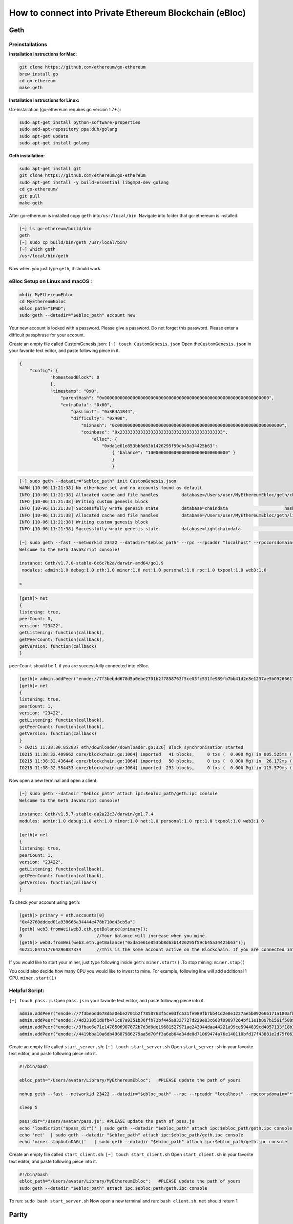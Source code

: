**How to connect into Private Ethereum Blockchain (eBloc)**
===========================================================

**Geth**
--------

**Preinstallations**
~~~~~~~~~~~~~~~~~~~~

**Installation Instructions for Mac:**

.. code:: bash

    git clone https://github.com/ethereum/go-ethereum
    brew install go
    cd go-ethereum
    make geth

**Installation Instructions for Linux:**

Go-installation (go-ethereum requires go version 1.7+.):

.. code:: bash

    sudo apt-get install python-software-properties
    sudo add-apt-repository ppa:duh/golang
    sudo apt-get update
    sudo apt-get install golang

**Geth installation:**

.. code:: bash

    sudo apt-get install git
    git clone https://github.com/ethereum/go-ethereum
    sudo apt-get install -y build-essential libgmp3-dev golang
    cd go-ethereum/
    git pull
    make geth

After go-ethereum is installed copy ``geth`` into\ ``/usr/local/bin``:
Navigate into folder that go-ethereum is installed.

.. code:: bash

    [~] ls go-ethereum/build/bin
    geth
    [~] sudo cp build/bin/geth /usr/local/bin/
    [~] which geth
    /usr/local/bin/geth

Now when you just type ``geth``, it should work.

**eBloc Setup on Linux and macOS :**
~~~~~~~~~~~~~~~~~~~~~~~~~~~~~~~~~~~~

.. code:: bash

    mkdir MyEthereumEbloc
    cd MyEthereumEbloc
    ebloc_path="$PWD";
    sudo geth --datadir="$ebloc_path" account new

Your new account is locked with a password. Please give a password. Do
not forget this password. Please enter a difficult passphrase for your
account.

Create an empty file called CustomGenesis.json:
``[~] touch CustomGenesis.json`` Open the\ ``CustomGenesis.json`` in
your favorite text editor, and paste following piece in it.

.. code:: bash

    {
        "config": {
                "homesteadBlock": 0
                },
                "timestamp": "0x0",
                    "parentHash": "0x0000000000000000000000000000000000000000000000000000000000000000",
                    "extraData": "0x00",
                        "gasLimit": "0x3B4A1B44",
                        "difficulty": "0x400",
                            "mixhash": "0x0000000000000000000000000000000000000000000000000000000000000000",
                            "coinbase": "0x3333333333333333333333333333333333333333",
                                "alloc": {
                                    "0xda1e61e853bb8d63b1426295f59cb45a34425b63":
                                        { "balance": "1000000000000000000000000000000" }
                                        }
                                        }

.. code:: bash

    [~] sudo geth --datadir="$ebloc_path" init CustomGenesis.json
    WARN [10-06|11:21:38] No etherbase set and no accounts found as default
    INFO [10-06|11:21:38] Allocated cache and file handles         database=/Users/user/MyEthereumEbloc/geth/chaindata cache=16 handles=16
    INFO [10-06|11:21:38] Writing custom genesis block
    INFO [10-06|11:21:38] Successfully wrote genesis state         database=chaindata                      hash=a6e0e1...dab438
    INFO [10-06|11:21:38] Allocated cache and file handles         database=/Users/user/MyEthereumEbloc/geth/lightchaindata cache=16 handles=16
    INFO [10-06|11:21:38] Writing custom genesis block
    INFO [10-06|11:21:38] Successfully wrote genesis state         database=lightchaindata                      hash=a6e0e1...dab438

    [~] sudo geth --fast --networkid 23422 --datadir="$ebloc_path" --rpc --rpcaddr "localhost" --rpccorsdomain="*" --rpcport="8545" console
    Welcome to the Geth JavaScript console!

    instance: Geth/v1.7.0-stable-6c6c7b2a/darwin-amd64/go1.9
     modules: admin:1.0 debug:1.0 eth:1.0 miner:1.0 net:1.0 personal:1.0 rpc:1.0 txpool:1.0 web3:1.0

    >

.. code:: bash

    [geth]> net
    {
    listening: true,
    peerCount: 0,
    version: "23422",
    getListening: function(callback),
    getPeerCount: function(callback),
    getVersion: function(callback)
    }

``peerCount`` should be **1**, if you are successfully connected into
eBloc.

.. code:: bash

    [geth]> admin.addPeer("enode://7f3bebdd678d5a0ebe2701b2f7858763f5ce03fc531fe989fb7bb41d2e8e1237ae5b092666171a180afba0c47f1aad055e2bf6e1287fcdc756f183902764eba2@79.123.177.145:3000?discport=0");
    [geth]> net
    {
    listening: true,
    peerCount: 1,
    version: "23422",
    getListening: function(callback),
    getPeerCount: function(callback),
    getVersion: function(callback)
    }
    > I0215 11:38:30.852837 eth/downloader/downloader.go:326] Block synchronisation started
    I0215 11:38:32.409662 core/blockchain.go:1064] imported   41 blocks,     0 txs (  0.000 Mg) in 805.525ms ( 0.000 Mg/s). #1401 [1e5a0d22... / 28f66e6b...]
    I0215 11:38:32.436446 core/blockchain.go:1064] imported   50 blocks,     0 txs (  0.000 Mg) in  26.172ms ( 0.000 Mg/s). #1451 [b0a79eeb... / ecaada4b...]
    I0215 11:38:32.554453 core/blockchain.go:1064] imported  293 blocks,     0 txs (  0.000 Mg) in 115.579ms ( 0.000 Mg/s). #1744 [ff3e8799... / 44aa42ef...]

Now open a new terminal and open a client:

.. code:: bash

    [~] sudo geth --datadir "$ebloc_path" attach ipc:$ebloc_path/geth.ipc console
    Welcome to the Geth JavaScript console!

    instance: Geth/v1.5.7-stable-da2a22c3/darwin/go1.7.4
    modules: admin:1.0 debug:1.0 eth:1.0 miner:1.0 net:1.0 personal:1.0 rpc:1.0 txpool:1.0 web3:1.0

    [geth]> net
    {
    listening: true,
    peerCount: 1,
    version: "23422",
    getListening: function(callback),
    getPeerCount: function(callback),
    getVersion: function(callback)
    }

To check your account using ``geth``:

.. code:: bash

    [geth]> primary = eth.accounts[0]
    "0x42760ddded01a938666a34444e478b710d43cb5a"]
    [geth] web3.fromWei(web3.eth.getBalance(primary));
    0                             //Your balance will increase when you mine.
    [geth]> web3.fromWei(web3.eth.getBalance("0xda1e61e853bb8d63b1426295f59cb45a34425b63"));
    46221.847517764296887374      //This is the some account active on the Blockchain. If you are connected into eBloc, you should see it.

If you would like to start your miner, just type following inside
``geth``: ``miner.start()`` .To stop mining: ``miner.stop()``

You could also decide how many CPU you would like to invest to mine. For
example, following line will add additional 1 CPU. ``miner.start(1)``

**Helpful Script:**
~~~~~~~~~~~~~~~~~~~

``[~] touch pass.js`` Open ``pass.js`` in your favorite text editor, and
paste following piece into it.

.. code:: bash

    admin.addPeer("enode://7f3bebdd678d5a0ebe2701b2f7858763f5ce03fc531fe989fb7bb41d2e8e1237ae5b092666171a180afba0c47f1aad055e2bf6e1287fcdc756f183902764eba2@79.123.177.145:3000");
    admin.addPeer("enode://4d331051d8fb471c87a9351b36ffb72bf445a9337727d229e03c668f99897264bf11e1b897b1561f5889825e2211b06858139fa469fdf73c64d43a567ea72479@193.140.197.95:3000");
    admin.addPeer("enode://9fbac6e71e1478506987872b7d3d6de19681527971ae243044daa44221a99ce5944839cd4057133f18b3610f5c59bb2fd7077fafa208d8eb52918faf06782d48@79.123.177.145:3000");
    admin.addPeer("enode://4419bba10a6db49687986279aa5d70ff3a6eb64a34de0d71069474a76e140110bfd17f43881e2d75f06381af9b4d4bdee9ff89335ded2399bca958c5adf29992@184.73.134.188:30303");

Create an empty file called ``start_server.sh``:
``[~] touch start_server.sh`` Open ``start_server.sh`` in your favorite
text editor, and paste following piece into it.

.. code:: bash

    #!/bin/bash

    ebloc_path="/Users/avatar/Library/MyEthereumEbloc";   #PLEASE update the path of yours

    nohup geth --fast --networkid 23422 --datadir="$ebloc_path" --rpc --rpcaddr "localhost" --rpccorsdomain="*" --rpcport="8545" --autodag=false &

    sleep 5

    pass_dir="/Users/avatar/pass.js"; #PLEASE update the path of pass.js
    echo 'loadScript("$pass_dir")' | sudo geth --datadir "$ebloc_path" attach ipc:$ebloc_path/geth.ipc console
    echo 'net'  | sudo geth --datadir "$ebloc_path" attach ipc:$ebloc_path/geth.ipc console
    echo 'miner.stopAutoDAG()'   | sudo geth --datadir "$ebloc_path" attach ipc:$ebloc_path/geth.ipc console

Create an empty file called ``start_client.sh``:
``[~] touch start_client.sh`` Open ``start_client.sh`` in your favorite
text editor, and paste following piece into it.

.. code:: bash

    #!/bin/bash
    ebloc_path="/Users/avatar/Library/MyEthereumEbloc";   #PLEASE update the path of yours
    sudo geth --datadir "$ebloc_path" attach ipc:$ebloc_path/geth.ipc console

To run: ``sudo bash start_server.sh`` Now open a new terminal and run:
``bash client.sh``. ``net`` should return 1.

**Parity**
----------

**Dependencies:**
~~~~~~~~~~~~~~~~~

**Linux:**
^^^^^^^^^^

``$ curl https://sh.rustup.rs -sSf | sh`` . Parity also requires
``gcc, g++, libssl-dev/openssl, libudev-dev`` and ``pkg-config``
packages to be installed.

**OSX:**
^^^^^^^^

::

    $ curl https://sh.rustup.rs -sSf | sh
    source .cargo/env

How to Install Parity
~~~~~~~~~~~~~~~~~~~~~

-  **Through .deb (Try this first)**

::

    curl -O https://d1h4xl4cr1h0mo.cloudfront.net/v1.6.10/x86_64-unknown-linux-gnu/parity_1.6.10_amd64.deb
    sudo dpkg -i parity_1.6.10_amd64.deb

-  **Build from source (Try this if .deb installation does not work)**

::

    # download Parity code
    $ git clone https://github.com/paritytech/parity
    $ cd parity

    # build in release mode
    $ cargo build --release

Network Setup
~~~~~~~~~~~~~

``[$] mkdir ebloc-parity && cd ebloc-parity`` .Create a file called
``parity.json`` and paste following code:

``{   "name": "Ebloc",     "engine": {         "Ethash": {           "params": {                   "gasLimitBoundDivisor": "0x0400",                       "minimumDifficulty": "0x020000",                           "difficultyBoundDivisor": "0x0800",                               "durationLimit": "0x0d",                                   "blockReward": "0x4563918244F40000",                                       "registrar": "0x81a4b044831c4f12ba601adb9274516939e9b8a2",                                           "homesteadTransition": "0x00",                                               "eip150Transition": "0x7fffffffffffffff",                                                   "eip155Transition": "0x7fffffffffffffff",                                                       "eip160Transition": "0x7fffffffffffffff",                                                           "eip161abcTransition": "0x7fffffffffffffff",                                                               "eip161dTransition": "0x7fffffffffffffff"                                                                 }                                                                 }                                                               },                                                                 "params": {                                                                     "accountStartNonce": "0x00",                                                                     "maximumExtraDataSize": "0x20",                                                                         "minGasLimit": "0x1388",                                                                         "networkID": "0x5B7E",                                                                             "eip98Transition": "0x7fffffffffffffff"                                                                           },                                                                             "genesis": {                                                                                 "seal": {                                                                                   "ethereum": {                                                                                           "nonce": "",                                                                                               "mixHash": "0x0000000000000000000000000000000000000000000000000000000000000000"                                                                                                 }                                                                                                 },                                                                                                 "difficulty": "0x400",                                                                                                     "author": "0x3333333333333333333333333333333333333333",                                                                                                     "timestamp": "0x00",                                                                                                         "parentHash": "0x0000000000000000000000000000000000000000000000000000000000000000",                                                                                                         "extraData": "0x00",                                                                                                             "gasLimit": "0x3B4A1B44"                                                                                                           },                                                                                                             "accounts": {                                                                                                                 "0000000000000000000000000000000000000001": { "builtin": { "name": "ecrecover", "pricing": { "linear": { "base": 3000, "word": 0 } } } },                                                                                                                 "0000000000000000000000000000000000000002": { "builtin": { "name": "sha256", "pricing": { "linear": { "base": 60, "word": 12 } } } },                                                                                                                     "0000000000000000000000000000000000000003": { "builtin": { "name": "ripemd160", "pricing": { "linear": { "base": 600, "word": 120 } } } },                                                                                                                     "0000000000000000000000000000000000000004": { "builtin": { "name": "identity", "pricing": { "linear": { "base": 15, "word": 3 } } } },                                                                                                                         "0xda1e61e853bb8d63b1426295f59cb45a34425b63": { "balance": "1000000000000000000000000000000" }                                                                                                                       }                                                                                                                       }``

Create a file called ``myPrivateNetwork.txt`` and paste following lines:

.. code:: bash

    enode://7f3bebdd678d5a0ebe2701b2f7858763f5ce03fc531fe989fb7bb41d2e8e1237ae5b092666171a180afba0c47f1aad055e2bf6e1287fcdc756f183902764eba2@79.123.177.145:3000
    enode://4d331051d8fb471c87a9351b36ffb72bf445a9337727d229e03c668f99897264bf11e1b897b1561f5889825e2211b06858139fa469fdf73c64d43a567ea72479@193.140.197.95:3000
    enode://9fbac6e71e1478506987872b7d3d6de19681527971ae243044daa44221a99ce5944839cd4057133f18b3610f5c59bb2fd7077fafa208d8eb52918faf06782d48@79.123.177.145:3000
    enode://4419bba10a6db49687986279aa5d70ff3a6eb64a34de0d71069474a76e140110bfd17f43881e2d75f06381af9b4d4bdee9ff89335ded2399bca958c5adf29992@184.73.134.188:30303

To Run Parity
~~~~~~~~~~~~~

To create a new account:
^^^^^^^^^^^^^^^^^^^^^^^^

::

    parity --warp --geth --force-ui --chain parity.json --network-id 23422 --reserved-peers myPrivateNetwork.txt --jsonrpc-apis web3,eth,net,parity,parity_accounts,traces,rpc,parity_set --rpccorsdomain=*  account new

    Please note that password is NOT RECOVERABLE.
    Type password:
    Repeat password:
    e427c111f968fe4ff6593a37454fdd9abf07c490  //your address is generated

-  Inside ``.profile`` change ``COINBASE`` variable with the generated
   account address. For example, you could put your newly created
   address such as ``"0xe427c111f968fe4ff6593a37454fdd9abf07c490"`` into
   ``COINBASE``. Do not forget to put ``0x`` at the beginning of the
   account.

``author`` is the owner of the mined block reward.

.. code:: bash

    parity --warp --geth --force-ui --chain parity.json --network-id 23422 --reserved-peers myPrivateNetwork.txt --jsonrpc-apis web3,eth,net,parity,parity_accounts,traces,rpc,parity_set --rpccorsdomain=* --author "0x75..." --unlock $COINBASE --password /home/ubuntu/EBloc/password.txt

To attach ``geth`` console to ``Parity`` do: ``geth attach``

Open your favourite browser and type: ``localhost:8080`` .
